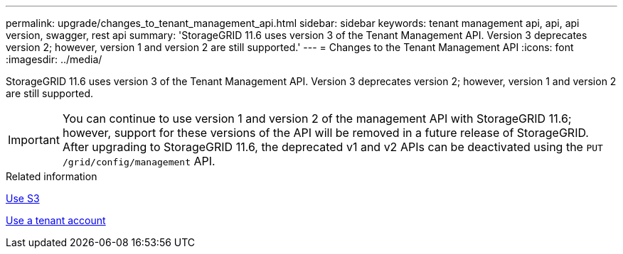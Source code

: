 ---
permalink: upgrade/changes_to_tenant_management_api.html
sidebar: sidebar
keywords: tenant management api, api, api version, swagger, rest api
summary: 'StorageGRID 11.6 uses version 3 of the Tenant Management API. Version 3 deprecates version 2; however, version 1 and version 2 are still supported.'
---
= Changes to the Tenant Management API
:icons: font
:imagesdir: ../media/

[.lead]
StorageGRID 11.6 uses version 3 of the Tenant Management API. Version 3 deprecates version 2; however, version 1 and version 2 are still supported.

IMPORTANT: You can continue to use version 1 and version 2 of the management API with StorageGRID 11.6; however, support for these versions of the API will be removed in a future release of StorageGRID. After upgrading to StorageGRID 11.6, the deprecated v1 and v2 APIs can be deactivated using the `PUT /grid/config/management` API.


.Related information

xref:../s3/index.adoc[Use S3]

xref:../tenant/index.adoc[Use a tenant account]
